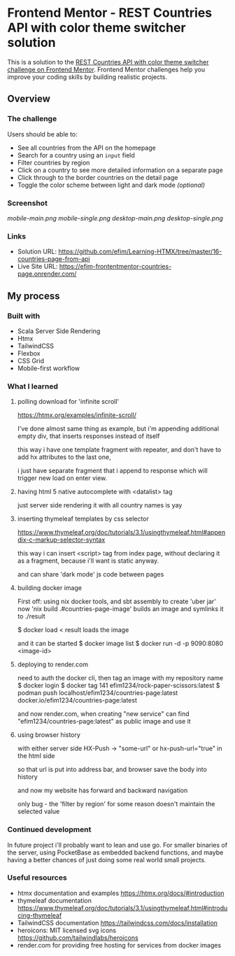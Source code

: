* Frontend Mentor - REST Countries API with color theme switcher solution
:PROPERTIES:
:CUSTOM_ID: frontend-mentor---rest-countries-api-with-color-theme-switcher-solution
:END:
This is a solution to the
[[https://www.frontendmentor.io/challenges/rest-countries-api-with-color-theme-switcher-5cacc469fec04111f7b848ca][REST
Countries API with color theme switcher challenge on Frontend Mentor]].
Frontend Mentor challenges help you improve your coding skills by
building realistic projects.

** Overview
:PROPERTIES:
:CUSTOM_ID: overview
:END:
*** The challenge
:PROPERTIES:
:CUSTOM_ID: the-challenge
:END:
Users should be able to:

- See all countries from the API on the homepage
- Search for a country using an =input= field
- Filter countries by region
- Click on a country to see more detailed information on a separate page
- Click through to the border countries on the detail page
- Toggle the color scheme between light and dark mode /(optional)/

*** Screenshot
:PROPERTIES:
:CUSTOM_ID: screenshot
:END:
[[mobile-main.png]]
[[mobile-single.png]]
[[desktop-main.png]]
[[desktop-single.png]]


*** Links
:PROPERTIES:
:CUSTOM_ID: links
:END:
- Solution URL: https://github.com/efim/Learning-HTMX/tree/master/16-countries-page-from-api
- Live Site URL: https://efim-frontentmentor-countries-page.onrender.com/

** My process
:PROPERTIES:
:CUSTOM_ID: my-process
:END:
*** Built with
:PROPERTIES:
:CUSTOM_ID: built-with
:END:
- Scala Server Side Rendering
- Htmx
- TailwindCSS
- Flexbox
- CSS Grid
- Mobile-first workflow


*** What I learned
:PROPERTIES:
:CUSTOM_ID: what-i-learned
:END:
**** polling download for 'infinite scroll'
https://htmx.org/examples/infinite-scroll/

I've done almost same thing as example,
but i'm appending additional empty div, that inserts responses instead of itself

this way i have one template fragment with repeater,
and don't have to add hx attributes to the last one,

i just have separate fragment that i append to response which will trigger new
load on enter view.
**** having html 5 native autocomplete with <datalist> tag
just server side rendering it with all country names is yay
**** inserting thymeleaf templates by css selector
https://www.thymeleaf.org/doc/tutorials/3.1/usingthymeleaf.html#appendix-c-markup-selector-syntax

this way i can insert <script> tag from index page, without declaring it as a fragment,
because i'll want is static anyway.

and can share 'dark mode' js code between pages
**** building docker image
First off: using nix docker tools, and sbt assembly to create 'uber jar'
now 'nix build .#countries-page-image' builds an image and symlinks it to ./result

$ docker load < result
loads the image

and it can be started
$ docker image list
$ docker run -d -p 9090:8080 <image-id>
**** deploying to render.com
need to auth the docker cli, then tag an image with my repository name
$ docker login
$ docker tag 141 efim1234/rock-paper-scissors:latest
$ podman push localhost/efim1234/countries-page:latest     docker.io/efim1234/countries-page:latest

and now render.com, when creating "new service"
can find "efim1234/countries-page:latest" as public image and use it
**** using browser history
with either server side
HX-Push -> "some-url"
or
hx-push-url="true" in the html side

so that url is put into address bar,
and browser save the body into history

and now my website has forward and backward navigation

only bug - the 'filter by region' for some reason doesn't maintain the selected value

*** Continued development
:PROPERTIES:
:CUSTOM_ID: continued-development
:END:
In future project i'll probably want to lean and use go.
For smaller binaries of the server, using PocketBase as embedded backend functions,
and maybe having a better chances of just doing some real world small projects.

*** Useful resources
:PROPERTIES:
:CUSTOM_ID: useful-resources
:END:
- htmx documentation and examples
  https://htmx.org/docs/#introduction
- thymeleaf documentation
  https://www.thymeleaf.org/doc/tutorials/3.1/usingthymeleaf.html#introducing-thymeleaf
- TailwindCSS documentation
  https://tailwindcss.com/docs/installation
- heroicons: MIT licensed svg icons
  https://github.com/tailwindlabs/heroicons
- render.com for providing free hosting for services from docker images
